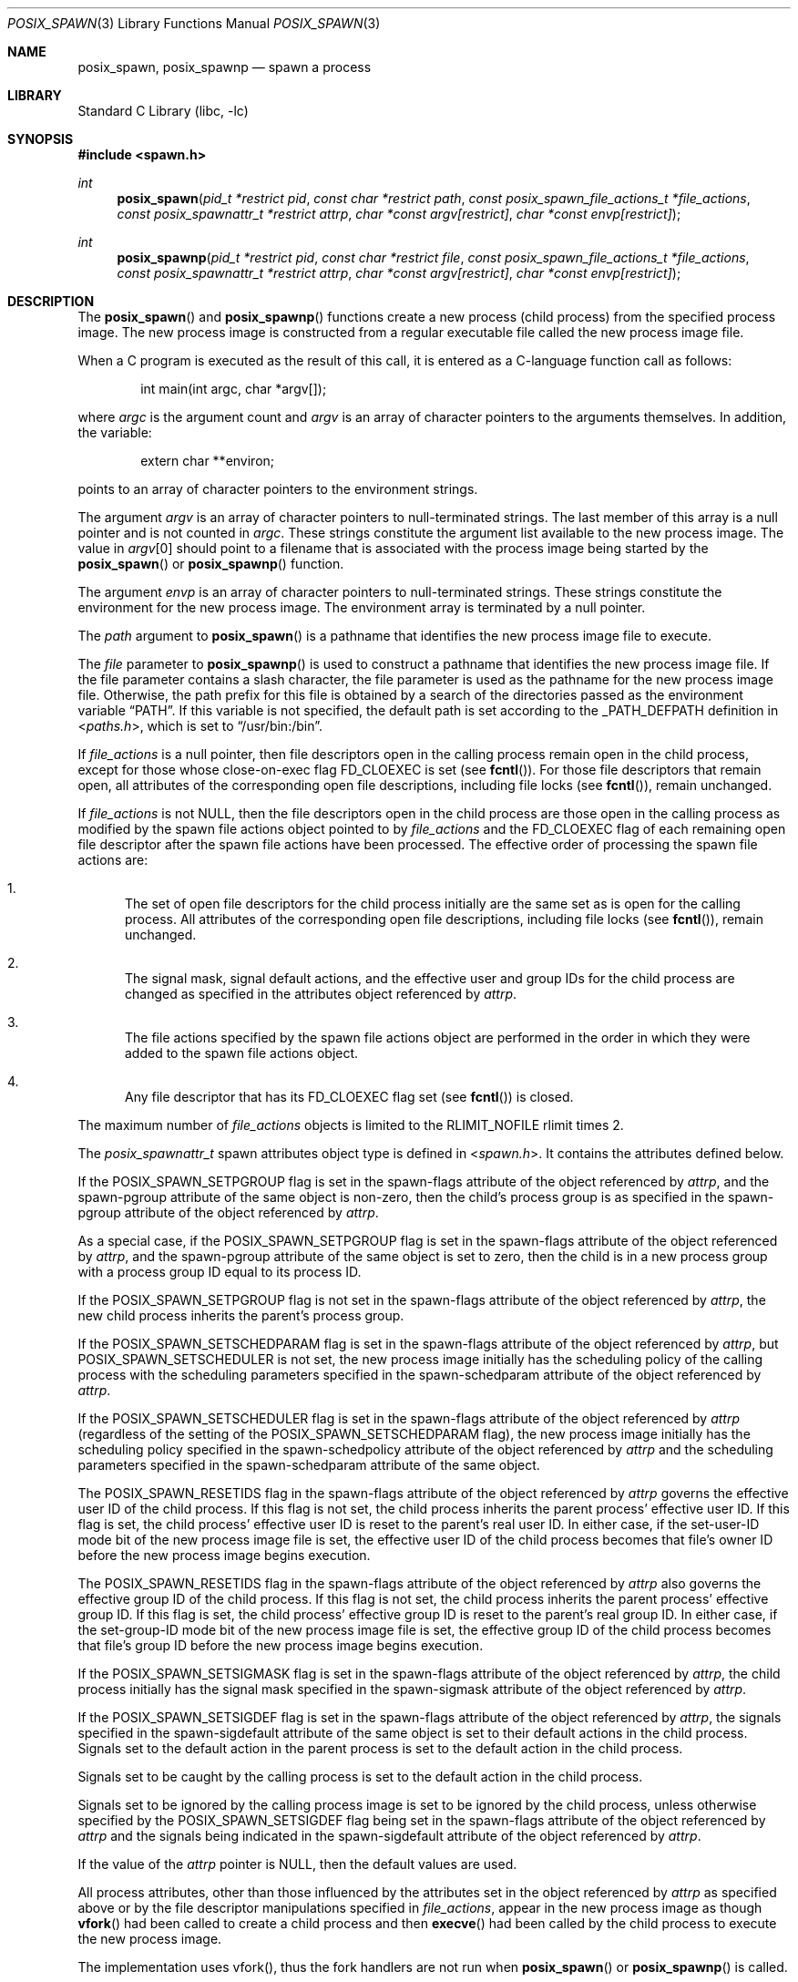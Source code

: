 .\" $NetBSD: posix_spawn.3,v 1.2.2.1 2014/02/03 11:54:02 sborrill Exp $
.\"
.\" Copyright (c) 2008 Ed Schouten <ed@FreeBSD.org>
.\" All rights reserved.
.\"
.\" Redistribution and use in source and binary forms, with or without
.\" modification, are permitted provided that the following conditions
.\" are met:
.\" 1. Redistributions of source code must retain the above copyright
.\"    notice, this list of conditions and the following disclaimer.
.\" 2. Redistributions in binary form must reproduce the above copyright
.\"    notice, this list of conditions and the following disclaimer in the
.\"    documentation and/or other materials provided with the distribution.
.\"
.\" THIS SOFTWARE IS PROVIDED BY THE AUTHOR AND CONTRIBUTORS ``AS IS'' AND
.\" ANY EXPRESS OR IMPLIED WARRANTIES, INCLUDING, BUT NOT LIMITED TO, THE
.\" IMPLIED WARRANTIES OF MERCHANTABILITY AND FITNESS FOR A PARTICULAR PURPOSE
.\" ARE DISCLAIMED.  IN NO EVENT SHALL THE AUTHOR OR CONTRIBUTORS BE LIABLE
.\" FOR ANY DIRECT, INDIRECT, INCIDENTAL, SPECIAL, EXEMPLARY, OR CONSEQUENTIAL
.\" DAMAGES (INCLUDING, BUT NOT LIMITED TO, PROCUREMENT OF SUBSTITUTE GOODS
.\" OR SERVICES; LOSS OF USE, DATA, OR PROFITS; OR BUSINESS INTERRUPTION)
.\" HOWEVER CAUSED AND ON ANY THEORY OF LIABILITY, WHETHER IN CONTRACT, STRICT
.\" LIABILITY, OR TORT (INCLUDING NEGLIGENCE OR OTHERWISE) ARISING IN ANY WAY
.\" OUT OF THE USE OF THIS SOFTWARE, EVEN IF ADVISED OF THE POSSIBILITY OF
.\" SUCH DAMAGE.
.\"
.\" Portions of this text are reprinted and reproduced in electronic form
.\" from IEEE Std 1003.1, 2004 Edition, Standard for Information Technology --
.\" Portable Operating System Interface (POSIX), The Open Group Base
.\" Specifications Issue 6, Copyright (C) 2001-2004 by the Institute of
.\" Electrical and Electronics Engineers, Inc and The Open Group.  In the
.\" event of any discrepancy between this version and the original IEEE and
.\" The Open Group Standard, the original IEEE and The Open Group Standard is
.\" the referee document.  The original Standard can be obtained online at
.\"	http://www.opengroup.org/unix/online.html.
.\"
.\" $FreeBSD: src/lib/libc/gen/posix_spawn.3,v 1.2.2.1.4.1 2010/06/14 02:09:06 kensmith Exp $
.\"
.Dd December 20, 2011
.Dt POSIX_SPAWN 3
.Os
.Sh NAME
.Nm posix_spawn ,
.Nm posix_spawnp
.Nd "spawn a process"
.Sh LIBRARY
.Lb libc
.Sh SYNOPSIS
.In spawn.h
.Ft int
.Fn posix_spawn "pid_t *restrict pid" "const char *restrict path" "const posix_spawn_file_actions_t *file_actions" "const posix_spawnattr_t *restrict attrp" "char *const argv[restrict]" "char *const envp[restrict]"
.Ft int
.Fn posix_spawnp "pid_t *restrict pid" "const char *restrict file" "const posix_spawn_file_actions_t *file_actions" "const posix_spawnattr_t *restrict attrp" "char *const argv[restrict]" "char *const envp[restrict]"
.Sh DESCRIPTION
The
.Fn posix_spawn
and
.Fn posix_spawnp
functions create a new process (child process) from the specified
process image.
The new process image is constructed from a regular executable
file called the new process image file.
.Pp
When a C program is executed as the result of this call, it is
entered as a C-language function call as follows:
.Bd -literal -offset indent
int main(int argc, char *argv[]);
.Ed
.Pp
where
.Fa argc
is the argument count and
.Fa argv
is an array of character pointers to the arguments themselves.
In addition, the variable:
.Bd -literal -offset indent
extern char **environ;
.Ed
.Pp
points to an array of character pointers to
the environment strings.
.Pp
The argument
.Fa argv
is an array of character pointers to null-terminated
strings.
The last member of this array is a null pointer and is not counted
in
.Fa argc .
These strings constitute the argument list available to the new process
image.
The value in
.Fa argv Ns [0]
should point to
a filename that is associated with the process image being started by
the
.Fn posix_spawn
or
.Fn posix_spawnp
function.
.Pp
The argument
.Fa envp
is an array of character pointers to null-terminated strings.
These strings constitute the environment for the new process image.
The environment array is terminated by a null pointer.
.Pp
The
.Fa path
argument to
.Fn posix_spawn
is a pathname that identifies the new process image file to execute.
.Pp
The
.Fa file
parameter to
.Fn posix_spawnp
is used to construct a pathname that identifies the new process
image file.
If the file parameter contains a slash character, the file parameter
is used as the pathname for the new process image file.
Otherwise, the path prefix for this file is obtained by a search
of the directories passed as the environment variable
.Dq Ev PATH .
If this variable is not specified,
the default path is set according to the
.Dv _PATH_DEFPATH
definition in
.In paths.h ,
which is set to
.Dq Ev /usr/bin:/bin .
.Pp
If
.Fa file_actions
is a null pointer, then file descriptors open in the
calling process remain open in the child process, except for those
whose close-on-exec flag
.Dv FD_CLOEXEC
is set (see
.Fn fcntl ) .
For those
file descriptors that remain open, all attributes of the corresponding
open file descriptions, including file locks (see
.Fn fcntl ) ,
remain unchanged.
.Pp
If
.Fa file_actions
is not
.Dv NULL ,
then the file descriptors open in the child process are
those open in the calling process as modified by the spawn file
actions object pointed to by
.Fa file_actions
and the
.Dv FD_CLOEXEC
flag of each remaining open file descriptor after the spawn file actions
have been processed.
The effective order of processing the spawn file actions are:
.Bl -enum
.It
The set of open file descriptors for the child process initially
are the same set as is open for the calling process.
All attributes of the corresponding open file descriptions, including
file locks (see
.Fn fcntl ) ,
remain unchanged.
.It
The signal mask, signal default actions, and the effective user and
group IDs for the child process are changed as specified in the
attributes object referenced by
.Fa attrp .
.It
The file actions specified by the spawn file actions object are
performed in the order in which they were added to the spawn file
actions object.
.It
Any file descriptor that has its
.Dv FD_CLOEXEC
flag set (see
.Fn fcntl )
is closed.
.El
.Pp
The maximum number of
.Fa file_actions
objects is limited to the
.Dv RLIMIT_NOFILE
rlimit times 2.
.Pp
The
.Vt posix_spawnattr_t
spawn attributes object type is defined in
.In spawn.h .
It contains the attributes defined below.
.Pp
If the
.Dv POSIX_SPAWN_SETPGROUP
flag is set in the spawn-flags attribute of the object referenced by
.Fa attrp ,
and the spawn-pgroup attribute of the same object is non-zero, then the
child's process group is as specified in the spawn-pgroup
attribute of the object referenced by
.Fa attrp .
.Pp
As a special case, if the
.Dv POSIX_SPAWN_SETPGROUP
flag is set in the spawn-flags attribute of the object referenced by
.Fa attrp ,
and the spawn-pgroup attribute of the same object is set to zero, then
the child is in a new process group with a process group ID equal
to its process ID.
.Pp
If the
.Dv POSIX_SPAWN_SETPGROUP
flag is not set in the spawn-flags attribute of the object referenced by
.Fa attrp ,
the new child process inherits the parent's process group.
.Pp
If the
.Dv POSIX_SPAWN_SETSCHEDPARAM
flag is set in the spawn-flags attribute of the object referenced by
.Fa attrp ,
but
.Dv POSIX_SPAWN_SETSCHEDULER
is not set, the new process image initially has the scheduling
policy of the calling process with the scheduling parameters specified
in the spawn-schedparam attribute of the object referenced by
.Fa attrp .
.Pp
If the
.Dv POSIX_SPAWN_SETSCHEDULER
flag is set in the spawn-flags attribute of the object referenced by
.Fa attrp
(regardless of the setting of the
.Dv POSIX_SPAWN_SETSCHEDPARAM
flag), the new process image initially has the scheduling policy
specified in the spawn-schedpolicy attribute of the object referenced by
.Fa attrp
and the scheduling parameters specified in the spawn-schedparam
attribute of the same object.
.Pp
The
.Dv POSIX_SPAWN_RESETIDS
flag in the spawn-flags attribute of the object referenced by
.Fa attrp
governs the effective user ID of the child process.
If this flag is not set, the child process inherits the parent
process' effective user ID.
If this flag is set, the child process' effective user ID is reset
to the parent's real user ID.
In either case, if the set-user-ID mode bit of the new process image
file is set, the effective user ID of the child process becomes
that file's owner ID before the new process image begins execution.
.Pp
The
.Dv POSIX_SPAWN_RESETIDS
flag in the spawn-flags attribute of the object referenced by
.Fa attrp
also governs the effective group ID of the child process.
If this flag is not set, the child process inherits the parent
process' effective group ID.
If this flag is set, the child process' effective group ID is
reset to the parent's real group ID.
In either case, if the set-group-ID mode bit of the new process image
file is set, the effective group ID of the child process becomes
that file's group ID before the new process image begins execution.
.Pp
If the
.Dv POSIX_SPAWN_SETSIGMASK
flag is set in the spawn-flags attribute of the object referenced by
.Fa attrp ,
the child process initially has the signal mask specified in the
spawn-sigmask attribute of the object referenced by
.Fa attrp .
.Pp
If the
.Dv POSIX_SPAWN_SETSIGDEF
flag is set in the spawn-flags attribute of the object referenced by
.Fa attrp ,
the signals specified in the spawn-sigdefault attribute of the same
object is set to their default actions in the child process.
Signals set to the default action in the parent process is set to
the default action in the child process.
.Pp
Signals set to be caught by the calling process is set to the
default action in the child process.
.Pp
Signals set to be ignored by the calling process image is set to
be ignored by the child process, unless otherwise specified by the
.Dv POSIX_SPAWN_SETSIGDEF
flag being set in the spawn-flags attribute of the object referenced by
.Fa attrp
and the signals being indicated in the spawn-sigdefault attribute
of the object referenced by
.Fa attrp .
.Pp
If the value of the
.Fa attrp
pointer is
.Dv NULL ,
then the default values are used.
.Pp
All process attributes, other than those influenced by the attributes
set in the object referenced by
.Fa attrp
as specified above or by the file descriptor manipulations specified in
.Fa file_actions ,
appear in the new process image as though
.Fn vfork
had been called to create a child process and then
.Fn execve
had been called by the child process to execute the new process image.
.Pp
The implementation uses vfork(), thus the fork handlers are not run when
.Fn posix_spawn
or
.Fn posix_spawnp
is called.
.Sh RETURN VALUES
Upon successful completion,
.Fn posix_spawn
and
.Fn posix_spawnp
return the process ID of the child process to the parent process,
in the variable pointed to by a
.Pf non- Dv NULL
.Fa pid
argument, and return zero as the function return value.
Otherwise, no child process is created, no value is stored into
the variable pointed to by
.Fa pid ,
and an error number is returned as the function return value to
indicate the error.
If the
.Fa pid
argument is a null pointer, the process ID of the child is not returned
to the caller.
.Sh ERRORS
.Bl -enum
.It
If
.Fn posix_spawn
and
.Fn posix_spawnp
fail for any of the reasons that would cause
.Fn vfork
or one of the
.Nm exec
to fail, an error value is returned as described by
.Fn vfork
and
.Nm exec ,
respectively (or, if the error occurs after the calling process successfully
returns, the child process exits with exit status 127).
.It
If
.Nm POSIX_SPAWN_SETPGROUP
is set in the spawn-flags attribute of the object referenced by attrp, and
.Fn posix_spawn
or
.Fn posix_spawnp
fails while changing the child's process group, an error value is returned as
described by
.Fn setpgid
(or, if the error occurs after the calling process successfully returns,
the child process exits with exit status 127).
.It
If
.Nm POSIX_SPAWN_SETSCHEDPARAM
is set and
.Nm POSIX_SPAWN_SETSCHEDULER
is not set in the spawn-flags attribute of the object referenced by attrp, then
if
.Fn posix_spawn
or
.Fn posix_spawnp
fails for any of the reasons that would cause
.Fn sched_setparam
to fail, an error value is returned as described by
.Fn sched_setparam
(or, if the error occurs after the calling process successfully returns, the
child process exits with exit status 127).
.It
If
.Nm POSIX_SPAWN_SETSCHEDULER
is set in the spawn-flags attribute of the object referenced by attrp, and if
.Fn posix_spawn
or
.Fn posix_spawnp
fails for any of the reasons that would cause
.Fn sched_setscheduler
to fail, an error value is returned as described by
.Fn sched_setscheduler
(or, if the error occurs after the calling process successfully returns,
the child process exits with exit status 127).
.It
If the
.Fa file_actions
argument is not
.Dv NULL ,
and specifies any
.Fn close ,
.Fn dup2 ,
or
.Fn open
actions to be performed, and if
.Fn posix_spawn
or
.Fn posix_spawnp
fails for any of the reasons that would cause
.Fn close ,
.Fn dup2 ,
or
.Fn open
to fail, an error value is returned as described by
.Fn close ,
.Fn dup2 ,
and
.Fn open ,
respectively (or, if the error occurs after the calling process successfully
returns, the child process exits with exit status 127). An open file action
may, by itself, result in any of the errors described by
.Fn close
or
.Fn dup2 ,
in addition to those described by
.Fn open .
Finally, if the number of
.Fa file_actions
objects exceeds the allowed limit,
.Er EINVAL
is returned.
.El
.Sh SEE ALSO
.Xr close 2 ,
.Xr dup2 2 ,
.Xr execve 2 ,
.Xr fcntl 2 ,
.Xr open 2 ,
.Xr setpgid 2 ,
.Xr vfork 2 ,
.Xr posix_spawn_file_actions_addclose 3 ,
.Xr posix_spawn_file_actions_adddup2 3 ,
.Xr posix_spawn_file_actions_addopen 3 ,
.Xr posix_spawn_file_actions_destroy 3 ,
.Xr posix_spawn_file_actions_init 3 ,
.Xr posix_spawnattr_destroy 3 ,
.Xr posix_spawnattr_getflags 3 ,
.Xr posix_spawnattr_getpgroup 3 ,
.Xr posix_spawnattr_getschedparam 3 ,
.Xr posix_spawnattr_getschedpolicy 3 ,
.Xr posix_spawnattr_getsigdefault 3 ,
.Xr posix_spawnattr_getsigmask 3 ,
.Xr posix_spawnattr_init 3 ,
.Xr posix_spawnattr_setflags 3 ,
.Xr posix_spawnattr_setpgroup 3 ,
.Xr posix_spawnattr_setschedparam 3 ,
.Xr posix_spawnattr_setschedpolicy 3 ,
.Xr posix_spawnattr_setsigdefault 3 ,
.Xr posix_spawnattr_setsigmask 3 ,
.Xr sched_setparam 3 ,
.Xr sched_setscheduler 3
.Sh STANDARDS
The
.Fn posix_spawn
and
.Fn posix_spawnp
functions conform to
.St -p1003.1-2001 .
.Sh HISTORY
The
.Fn posix_spawn
and
.Fn posix_spawnp
functions first appeared in
.Fx 8.0 .
The library parts were ported and a kernel implementation of
.Fn posix_spawn
added for
.Nx 6
during Google Summer of Code by Charles Zhang and Martin Husemann.
.Sh AUTHORS
.An Ed Schouten Aq ed@FreeBSD.org
